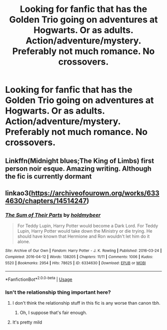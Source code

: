 #+TITLE: Looking for fanfic that has the Golden Trio going on adventures at Hogwarts. Or as adults. Action/adventure/mystery. Preferably not much romance. No crossovers.

* Looking for fanfic that has the Golden Trio going on adventures at Hogwarts. Or as adults. Action/adventure/mystery. Preferably not much romance. No crossovers.
:PROPERTIES:
:Author: ipdipdu
:Score: 13
:DateUnix: 1577538171.0
:DateShort: 2019-Dec-28
:FlairText: Request
:END:

** Linkffn(Midnight blues;The King of Limbs) first person noir esque. Amazing writing. Although the fic is currently dormant
:PROPERTIES:
:Author: firingmahlazors
:Score: 3
:DateUnix: 1577549871.0
:DateShort: 2019-Dec-28
:END:


** linkao3([[https://archiveofourown.org/works/6334630/chapters/14514247]])
:PROPERTIES:
:Score: 1
:DateUnix: 1577545168.0
:DateShort: 2019-Dec-28
:END:

*** [[https://archiveofourown.org/works/6334630][*/The Sum of Their Parts/*]] by [[https://www.archiveofourown.org/users/holdmybeer/pseuds/holdmybeer][/holdmybeer/]]

#+begin_quote
  For Teddy Lupin, Harry Potter would become a Dark Lord. For Teddy Lupin, Harry Potter would take down the Ministry or die trying. He should have known that Hermione and Ron wouldn't let him do it alone.
#+end_quote

^{/Site/:} ^{Archive} ^{of} ^{Our} ^{Own} ^{*|*} ^{/Fandom/:} ^{Harry} ^{Potter} ^{-} ^{J.} ^{K.} ^{Rowling} ^{*|*} ^{/Published/:} ^{2016-03-24} ^{*|*} ^{/Completed/:} ^{2016-04-12} ^{*|*} ^{/Words/:} ^{138205} ^{*|*} ^{/Chapters/:} ^{11/11} ^{*|*} ^{/Comments/:} ^{1006} ^{*|*} ^{/Kudos/:} ^{5520} ^{*|*} ^{/Bookmarks/:} ^{2954} ^{*|*} ^{/Hits/:} ^{78625} ^{*|*} ^{/ID/:} ^{6334630} ^{*|*} ^{/Download/:} ^{[[https://archiveofourown.org/downloads/6334630/The%20Sum%20of%20Their%20Parts.epub?updated_at=1567127486][EPUB]]} ^{or} ^{[[https://archiveofourown.org/downloads/6334630/The%20Sum%20of%20Their%20Parts.mobi?updated_at=1567127486][MOBI]]}

--------------

*FanfictionBot*^{2.0.0-beta} | [[https://github.com/tusing/reddit-ffn-bot/wiki/Usage][Usage]]
:PROPERTIES:
:Author: FanfictionBot
:Score: 2
:DateUnix: 1577545201.0
:DateShort: 2019-Dec-28
:END:


*** Isn't the relationship thing important here?
:PROPERTIES:
:Author: DearDeathDay
:Score: 1
:DateUnix: 1577559695.0
:DateShort: 2019-Dec-28
:END:

**** I don't think the relationship stuff in this fic is any worse than canon tbh.
:PROPERTIES:
:Score: 1
:DateUnix: 1577561952.0
:DateShort: 2019-Dec-28
:END:

***** Oh, I suppose that's fair enough.
:PROPERTIES:
:Author: DearDeathDay
:Score: 1
:DateUnix: 1577562411.0
:DateShort: 2019-Dec-28
:END:


**** It's pretty mild
:PROPERTIES:
:Author: QuentinQuarles
:Score: 1
:DateUnix: 1577596851.0
:DateShort: 2019-Dec-29
:END:
